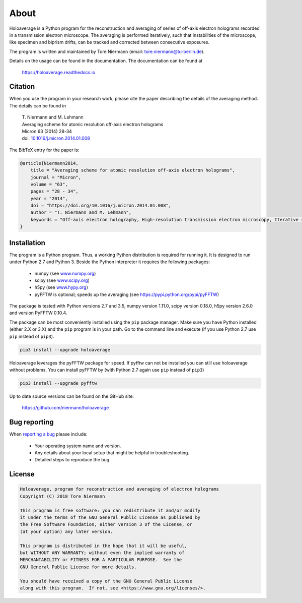 About
=====

Holoaverage is a Python program for the reconstruction and averaging of series of off-axis electron holograms
recorded in a transmission electron microscope. The averaging is performed iteratively, such that instabilities of
the microscope, like specimen and biprism drifts, can be tracked and corrected between consecutive exposures.

The program is written and maintained by Tore Niermann (email: tore.niermann@tu-berlin.de).

Details on the usage can be found in the documentation. The documentation can be
found at

    https://holoaverage.readthedocs.io

Citation
--------

When you use the program in your research work, please cite the paper describing the details of the averaging method.
The details can be found in

        | T. Niermann and M. Lehmann
        | Averaging scheme for atomic resolution off-axis electron holograms
        | Micron 63 (2014) 28-34
        | doi: `10.1016/j.micron.2014.01.008 <http://dx.doi.org/10.1016/j.micron.2014.01.008>`_

The BibTeX entry for the paper is:

.. code-block:: bib

    @article{Niermann2014,
        title = "Averaging scheme for atomic resolution off-axis electron holograms",
        journal = "Micron",
        volume = "63",
        pages = "28 - 34",
        year = "2014",
        doi = "https://doi.org/10.1016/j.micron.2014.01.008",
        author = "T. Niermann and M. Lehmann",
        keywords = "Off-axis electron holography, High-resolution transmission electron microscopy, Iterative reconstruction"
    }


.. _sec-installation:

Installation
------------

The program is a Python program. Thus, a working Python distribution is required for running it. It is designed
to run under Python 2.7 and Python 3. Beside the Python interpreter it requires the following
packages:

    * numpy (see `<www.numpy.org>`_)
    * scipy (see `<www.scipy.org>`_)
    * h5py (see `<www.hypy.org>`_)
    * pyFFTW is optional; speeds up the averaging (see `<https://pypi.python.org/pypi/pyFFTW>`_)

The package is tested with Python versions 2.7 and 3.5, numpy version 1.11.0, scipy version 0.18.0, h5py version 2.6.0
and version PyFFTW 0.10.4.

The package can be most conveniently installed using the ``pip`` package manager. Make sure you have Python installed (either 2.X
or 3.X) and the ``pip`` program is in your path. Go to the command line and execute (if you use Python 2.7 use ``pip``
instead of ``pip3``).

.. code-block:: none

    pip3 install --upgrade holoaverage

Holoaverage leverages the pyFFTW package for speed. If pyfftw can not be installed you can still use holoaverage
without problems. You can install pyFFTW by (with Python 2.7 again use ``pip`` instead of ``pip3``)

.. code-block:: none

    pip3 install --upgrade pyfftw

Up to date source versions can be found on the GitHub site:

    https://github.com/niermann/holoaverage

Bug reporting
-------------

When `reporting a bug <https://github.com/niermann/holoaverage/issues>`_ please include:

    * Your operating system name and version.
    * Any details about your local setup that might be helpful in troubleshooting.
    * Detailed steps to reproduce the bug.

License
-------

.. code-block:: none

    Holoaverage, program for reconstruction and averaging of electron holograms
    Copyright (C) 2018 Tore Niermann

    This program is free software: you can redistribute it and/or modify
    it under the terms of the GNU General Public License as published by
    the Free Software Foundation, either version 3 of the License, or
    (at your option) any later version.

    This program is distributed in the hope that it will be useful,
    but WITHOUT ANY WARRANTY; without even the implied warranty of
    MERCHANTABILITY or FITNESS FOR A PARTICULAR PURPOSE.  See the
    GNU General Public License for more details.

    You should have received a copy of the GNU General Public License
    along with this program.  If not, see <https://www.gnu.org/licenses/>.
